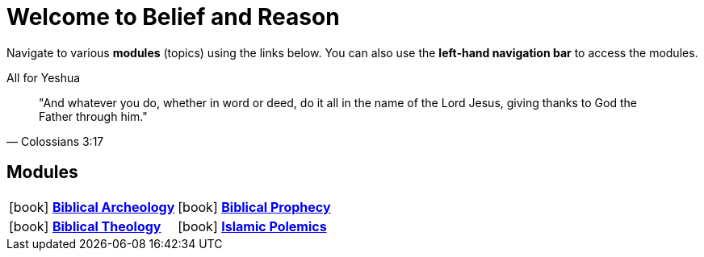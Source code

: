 = Welcome to Belief and Reason

Navigate to various **modules** (topics) using the links below. You can also use the **left-hand navigation bar** to access the modules.

.All for Yeshua
[quote, Colossians 3:17]
"And whatever you do, whether in word or deed, do it all in the name of the Lord Jesus, giving thanks to God the Father through him."

== Modules

[cols="1,1", grid=none, frame=none]
|===
| icon:book[] xref:biblical-archeology:intro-archeology.adoc[**Biblical Archeology**] 
| icon:book[] xref:biblical-prophecy:intro-biblical-prophecy.adoc[**Biblical Prophecy**] 

| icon:book[] xref:biblical-theology:intro-theology.adoc[**Biblical Theology**] 
| icon:book[] xref:islam-polemics:intro-islam.adoc[**Islamic Polemics**] 

|===
